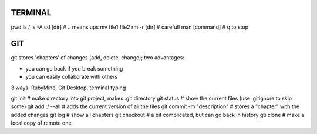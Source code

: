 
TERMINAL
===============================

pwd
ls / ls -A
cd [dir]   # .. means ups
mv file1 file2
rm -r [dir]  # careful!
man [command]  # q to stop

GIT
===============================

git stores 'chapters' of changes (add, delete, change); two advantages:

- you can go back if you break something
- you can easily collaborate with others

3 ways: RubyMine, Git Desktop, terminal typing

git init     # make directory into git project, makes .git directory
git status   # show the current files (use .gitignore to skip some)
git add :/ --all  # adds the current version of all the files
git commit -m "description"  # stores a "chapter" with the added changes
git log       # show all chapters
git checkout   # a bit complicated, but can go back in history
gti clone      # make a local copy of remote one






